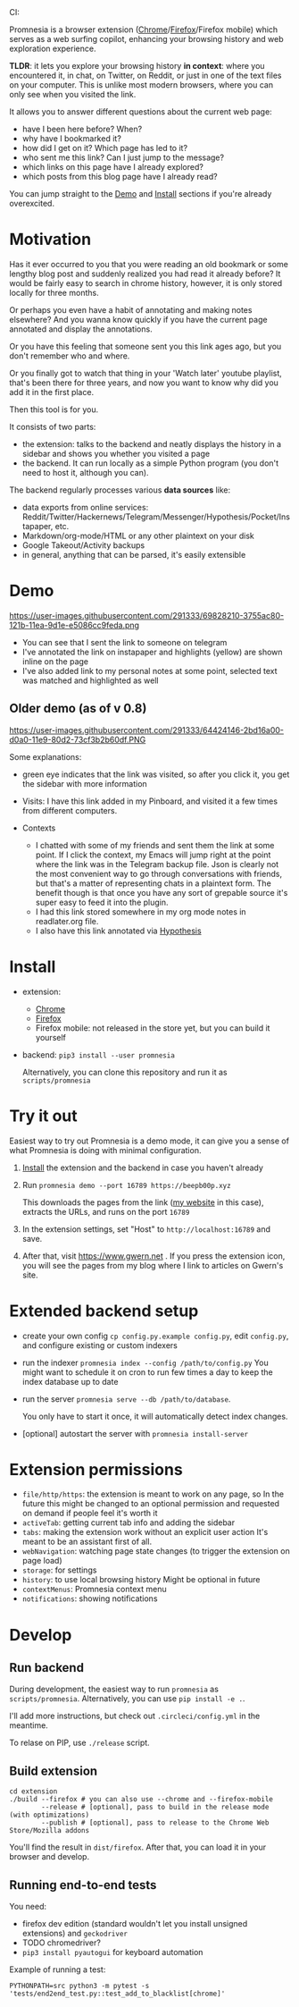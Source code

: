 #+OPTIONS: num:nil

#+html: CI: <a href="https://circleci.com/gh/karlicoss/promnesia"><img src="https://circleci.com/gh/karlicoss/promnesia/tree/master.svg?style=svg"></a>

Promnesia is a browser extension ([[https://chrome.google.com/webstore/detail/promnesia/kdmegllpofldcpaclldkopnnjjljoiio][Chrome]]/[[https://addons.mozilla.org/en-US/firefox/addon/promnesia][Firefox]]/Firefox mobile) which serves as a web surfing copilot, enhancing your browsing history and web exploration experience.

*TLDR*: it lets you explore your browsing history *in context*: where you encountered it, in chat, on Twitter, on Reddit, or just in one of the text files on your computer.
This is unlike most modern browsers, where you can only see when you visited the link.

It allows you to answer different questions about the current web page:

- have I been here before? When?
- why have I bookmarked it?
- how did I get on it? Which page has led to it?
- who sent me this link? Can I just jump to the message?
- which links on this page have I already explored?
- which posts from this blog page have I already read?

You can jump straight to the [[#demo][Demo]] and [[#install][Install]] sections if you're already overexcited.

* Motivation

Has it ever occurred to you that you were reading an old bookmark or some lengthy blog post and suddenly realized you had read it already before? It would be fairly easy to search in chrome history, however, it is only stored locally for three months. 

Or perhaps you even have a habit of annotating and making notes elsewhere? And you wanna know quickly if you have the current page annotated and display the annotations.

Or you have this feeling that someone sent you this link ages ago, but you don't remember who and where.

Or you finally got to watch that thing in your 'Watch later' youtube playlist, that's been there for three years, and now you want to know why did you add it in the first place.

Then this tool is for you.

It consists of two parts:

- the extension: talks to the backend and neatly displays the history in a sidebar and shows you whether you visited a page
- the backend. It can run locally as a simple Python program (you don't need to host it, although you can).

The backend regularly processes various *data sources* like:

- data exports from online services: Reddit/Twitter/Hackernews/Telegram/Messenger/Hypothesis/Pocket/Instapaper, etc.
- Markdown/org-mode/HTML or any other plaintext on your disk
- Google Takeout/Activity backups
- in general, anything that can be parsed, it's easily extensible

# TODO mentioned some motivation for the backend

* Demo 
  :PROPERTIES:
  :CUSTOM_ID: demo
  :END:
https://user-images.githubusercontent.com/291333/69828210-3755ac80-121b-11ea-9d1e-e5086cc9feda.png

- You can see that I sent the link to someone on telegram
- I've annotated the link on instapaper and highlights (yellow) are shown inline on the page
- I've also added link to my personal notes at some point, selected text was matched and highlighted as well

** Older demo (as of v 0.8)
https://user-images.githubusercontent.com/291333/64424146-2bd16a00-d0a0-11e9-80d2-73cf3b2b60df.PNG

Some explanations:

- green eye indicates that the link was visited, so after you click it, you get the sidebar with more information
- Visits: I have this link added in my Pinboard, and visited it a few times from different computers.
- Contexts

  - I chatted with some of my friends and sent them the link at some point. If I click the context, my Emacs will jump right at the point where the link was in the Telegram backup file. Json is clearly not the most convenient way to go through conversations with friends, but that's a matter of representing chats in a plaintext form. The benefit though is that once you have any sort of grepable source it's super easy to feed it into the plugin.
  - I had this link stored somewhere in my org mode notes in readlater.org file.
  - I also have this link annotated via [[https://hypothes.is][Hypothesis]]

* Install
  :PROPERTIES:
  :CUSTOM_ID: install
  :END:
  
- extension:

  - [[https://chrome.google.com/webstore/detail/promnesia/kdmegllpofldcpaclldkopnnjjljoiio][Chrome]]
  - [[https://addons.mozilla.org/en-US/firefox/addon/promnesia][Firefox]]
  - Firefox mobile: not released in the store yet, but you can build it yourself
   
- backend: =pip3 install --user promnesia=

  Alternatively, you can clone this repository and run it as ~scripts/promnesia~
  
* Try it out
Easiest way to try out Promnesia is a demo mode, it can give you a sense of what Promnesia is doing with minimal configuration.

# TODO use smth different
1. [[#install][Install]] the extension and the backend in case you haven't already
2. Run ~promnesia demo --port 16789 https://beepb00p.xyz~

   This downloads the pages from the link ([[https://beepb00p.xyz][my website]] in this case), extracts the URLs, and runs on the port =16789=

3. In the extension settings, set "Host" to =http://localhost:16789= and save.

4. After that, visit https://www.gwern.net . If you press the extension icon, you will see the pages from my blog where I link to articles on Gwern's site.
  
* Extended backend setup
# TODO mention where they get the database  

- create your own config
  =cp config.py.example config.py=, edit =config.py=, and configure existing or custom indexers
  
- run the indexer =promnesia index --config /path/to/config.py=
  You might want to schedule it on cron to run few times a day to keep the index database up to date
  
- run the server =promnesia serve --db /path/to/database=.

  You only have to start it once, it will automatically detect index changes.
- [optional] autostart the server with =promnesia install-server=

# TODO Frontend -- mention what settings are possible?

* Extension permissions
  
- =file/http/https=: the extension is meant to work on any page, so 
  In the future this might be changed to an optional permission and requested on demand if people feel it's worth it
- =activeTab=: getting current tab info and adding the sidebar
- =tabs=: making the extension work without an explicit user action
  It's meant to be an assistant first of all.
- =webNavigation=: watching page state changes (to trigger the extension on page load)
- =storage=: for settings
- =history=: to use local browsing history
  Might be optional in future
- =contextMenus=: Promnesia context menu
- =notifications=: showing notifications

# TODO tabs could be optional in the future?  

* Develop
** Run backend  
   During development, the easiest way to run =promnesia= as =scripts/promnesia=. Alternatively, you can use =pip install -e .=.

   I'll add more instructions, but check out =.circleci/config.yml= in the meantime.
   
   To relase on PIP, use =./release= script.

** Build extension
   
   : cd extension
   : ./build --firefox # you can also use --chrome and --firefox-mobile
   :         --release # [optional], pass to build in the release mode (with optimizations)
   :         --publish # [optional], pass to release to the Chrome Web Store/Mozilla addons
   
   You'll find the result in =dist/firefox=. After that, you can load it in your browser and develop.
   
** Running end-to-end tests

   You need:

   - firefox dev edition (standard wouldn't let you install unsigned extensions) and =geckodriver=
   - TODO chromedriver?
   - =pip3 install pyautogui= for keyboard automation
   
   Example of running a test:

   : PYTHONPATH=src python3 -m pytest -s 'tests/end2end_test.py::test_add_to_blacklist[chrome]'

* TODO todos :noexport:
** STRT be more informative; show full history or at least last visit and potentially sources (e.g. hypothesis)
   :LOGBOOK:
   - State "STRT"       from              [2020-02-18 Tue 22:06]
   :END:
   * maybe icons for mobile/desktop?
** STRT [#C] use some sort of smarter matching, e.g. no difference between http and https; normalize, remove trailing slash, etc, ignore some schemas/urls
   :LOGBOOK:
   - State "STRT"       from              [2020-02-18 Tue 22:06]
   :END:
   * use some python lib to extract normalized urls? there must be something.. however normalization has to be simple enough, so JS site could use it too.
** better regex fox url extraction
 eh, urls can have commas...  e.g. http://adit.io/posts/2013-04-17-functors,_applicatives,_and_monads_in_pictures.html
 so, for csv need a separate extractor.
** TODO [#B] describe why and what for each permission used
** old temporary name: wereyouhere
